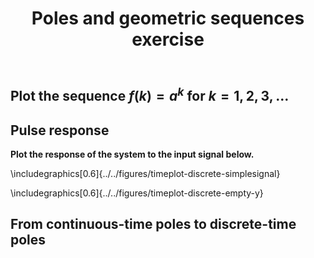 #+OPTIONS: toc:nil num:nil
#+LaTeX_CLASS: koma-article 
#+LaTeX_CLASS_OPTIONS: [letterpaper] 
#+LaTex_HEADER: \usepackage{khpreamble}
#+LaTex_HEADER: \usepackage{subfigure}
#+LaTex_HEADER: \usepgfplotslibrary{groupplots}

# #+title: LTI and geometric sequences exercise 
#+title: Poles and geometric sequences exercise


** Indicate the magnitude, phase, and real- and imaginary part of the point \(p\) :noexport:
\begin{center}
\includegraphics[width=0.3\linewidth]{../../figures/imaginary-plane-single-point}
\end{center}
 
** Plot the sequence \(f(k) = a^k\) for \(k=1,2,3,\ldots\) 

\begin{center}
\includegraphics[width=0.38\linewidth]{../../figures/imaginary-plane-seq-1}
\includegraphics[width=0.6\linewidth]{../../figures/timeplot-discrete-empty}\\
\includegraphics[width=0.38\linewidth]{../../figures/imaginary-plane-seq-2}
\includegraphics[width=0.6\linewidth]{../../figures/timeplot-discrete-empty}\\
\includegraphics[width=0.38\linewidth]{../../figures/imaginary-plane-seq-3}
\includegraphics[width=0.6\linewidth]{../../figures/timeplot-discrete-empty}\\
\end{center}

** Pulse response
   \begin{center}
   \begin{minipage}[t]{0.5\linewidth}
   \centering
   \begin{tikzpicture}[node distance=20mm, anchor=north]
   \node[coordinate] (input) {};
   \node[rectangle, draw, right of=input, inner sep=3mm] (lti) {H};
   \node[coordinate, right of=lti] (output) {};
   \draw[->] (input) -- node[near start, above] {$u(k)$}  (lti);
   \draw[->] (lti) -- node[near end, above] {$y(k)$} (output);
   \end{tikzpicture}
   \end{minipage}
   \includegraphics[0.5\linewidth]{../../figures/timeplot-discrete-impulse-response}
   \end{center}

*Plot the response of the system to the input signal below.*

\includegraphics[0.6\linewidth]{../../figures/timeplot-discrete-simplesignal}

\vspace*{2mm}

\includegraphics[0.6\linewidth]{../../figures/timeplot-discrete-empty-y}



\newpage



** From continuous-time poles to discrete-time poles 
\begin{center}
\begin{tabular}{cc}
\begin{minipage}[c]{0.48\linewidth}
\centering
\includegraphics[width=0.8\linewidth]{../../figures/imaginary-plane-vertical-line}\\
\end{minipage}
& 
\begin{minipage}[c]{0.48\linewidth}
\centering
\includegraphics[width=0.8\linewidth]{../../figures/imaginary-plane-empty}\\
\end{minipage} \\

\begin{minipage}[b]{0.48\linewidth}
\centering
\includegraphics[width=0.8\linewidth]{../../figures/imaginary-plane-diagonal-lines}\\
\end{minipage}
&
\begin{minipage}[b]{0.48\linewidth}
\centering
 \includegraphics[width=0.8\linewidth]{../../figures/imaginary-plane-empty}\\
\end{minipage}\\

\begin{minipage}[b]{0.48\linewidth}
\centering
\includegraphics[width=0.8\linewidth]{../../figures/imaginary-plane-horizontal-lines}\\
\end{minipage}
&
\begin{minipage}[b]{0.48\linewidth}
\centering
 \includegraphics[width=0.8\linewidth]{../../figures/imaginary-plane-empty}\\
\end{minipage}

\end{tabular}
\end{center}


